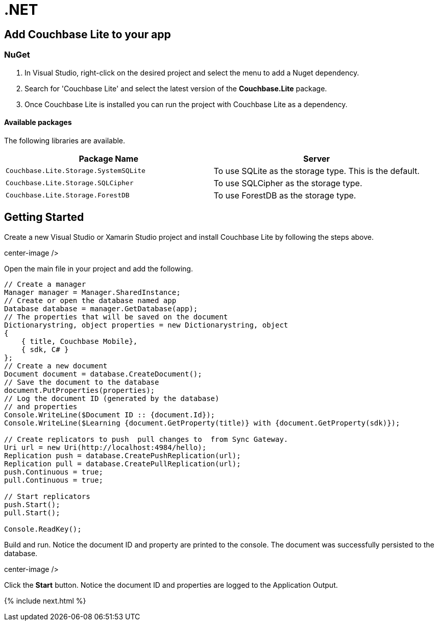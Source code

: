 = .NET

== Add Couchbase Lite to your app

=== NuGet

. In Visual Studio, right-click on the desired project and select the menu to add a Nuget dependency.
+
// <img src="../img/vs-nuget.png" width="300px" style="margin: 0 auto;display: block;"/>
. Search for 'Couchbase Lite' and select the latest version of the *Couchbase.Lite* package.
. Once Couchbase Lite is installed you can run the project with Couchbase Lite as a dependency.


[[_available_packages]]
==== Available packages

The following libraries are available.

[cols="1,1", options="header"]
|===
| 
                Package Name
              
| 
                Server
              


|``Couchbase.Lite.Storage.SystemSQLite``
|
                To use SQLite as the storage type.
This is the default. 

|``Couchbase.Lite.Storage.SQLCipher``
|
                To use SQLCipher as the storage type. 

|``Couchbase.Lite.Storage.ForestDB``
|
                To use ForestDB as the storage type. 
|===

== Getting Started

Create a new Visual Studio or Xamarin Studio project and install Couchbase Lite by following the steps above.


// <img src="../img/vs-new-project.png"/>
center-image />

Open the main file in your project and add the following.

[source]
----

// Create a manager
Manager manager = Manager.SharedInstance;
// Create or open the database named app
Database database = manager.GetDatabase(app);
// The properties that will be saved on the document
Dictionarystring, object properties = new Dictionarystring, object
{
    { title, Couchbase Mobile},
    { sdk, C# }
};
// Create a new document
Document document = database.CreateDocument();
// Save the document to the database
document.PutProperties(properties);
// Log the document ID (generated by the database)
// and properties
Console.WriteLine($Document ID :: {document.Id});
Console.WriteLine($Learning {document.GetProperty(title)} with {document.GetProperty(sdk)});

// Create replicators to push  pull changes to  from Sync Gateway.
Uri url = new Uri(http://localhost:4984/hello);
Replication push = database.CreatePushReplication(url);
Replication pull = database.CreatePullReplication(url);
push.Continuous = true;
pull.Continuous = true;

// Start replicators
push.Start();
pull.Start();

Console.ReadKey();
----

Build and run.
Notice the document ID and property are printed to the console.
The document was successfully persisted to the database.


// <img src="../img/vs-logs-result.png"/>
center-image />

Click the *Start* button.
Notice the document ID and properties are logged to the Application Output.

{% include next.html %}
